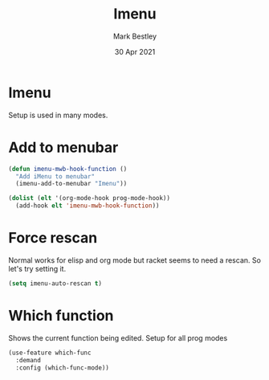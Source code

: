 #+TITLE:  Imenu
#+AUTHOR: Mark Bestley
#+DATE:   30 Apr 2021
#+PROPERTY:header-args :cache yes :tangle yes :comments noweb
#+STARTUP: overview
* Imenu
:PROPERTIES:
:ID:       org_mark_mini20.local:20210430T161141.960043
:END:
Setup is used in many modes.
#+NAME: org_mark_mini20.local_20210430T161141.957796
* Add to menubar
:PROPERTIES:
:ID:       org_mark_mini20.local:20210831T062026.341629
:END:
#+NAME: org_mark_mini20.local_20210831T062026.317944
#+begin_src emacs-lisp
(defun imenu-mwb-hook-function ()
  "Add iMenu to menubar"
  (imenu-add-to-menubar "Imenu"))

(dolist (elt '(org-mode-hook prog-mode-hook))
  (add-hook elt 'imenu-mwb-hook-function))
#+end_src
* Force rescan
:PROPERTIES:
:ID:       org_mark_mini20.local:20210831T062026.340893
:END:
Normal works for elisp and org mode but racket seems to need a rescan. So let's try setting it.
#+NAME: org_mark_mini20.local_20210831T062026.318856
#+begin_src emacs-lisp
(setq imenu-auto-rescan t)
#+end_src

* Which function
:PROPERTIES:
:ID:       org_mark_mini20.local:20211031T140445.090521
:END:
Shows the current function being edited.
Setup for all prog modes
#+NAME: org_mark_mini20.local_20210828T133944.980854
#+begin_src emacs-lisp
(use-feature which-func
  :demand
  :config (which-func-mode))
#+end_src
